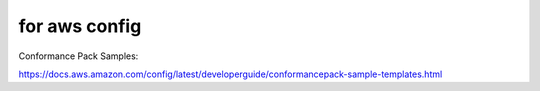 



for aws config
==============


Conformance Pack Samples:

https://docs.aws.amazon.com/config/latest/developerguide/conformancepack-sample-templates.html
